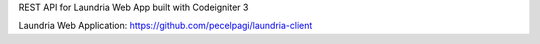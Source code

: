 REST API for Laundria Web App built with Codeigniter 3

Laundria Web Application: https://github.com/pecelpagi/laundria-client
